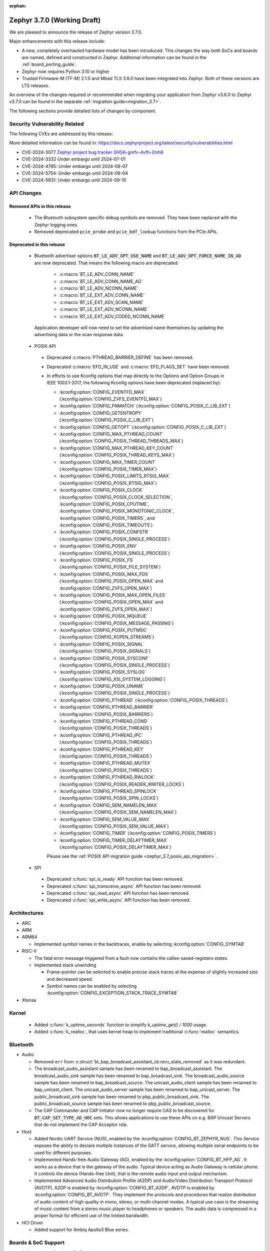 :orphan:

.. _zephyr_3.7:

Zephyr 3.7.0 (Working Draft)
############################

We are pleased to announce the release of Zephyr version 3.7.0.

Major enhancements with this release include:

* A new, completely overhauled hardware model has been introduced. This changes
  the way both SoCs and boards are named, defined and constructed in Zephyr.
  Additional information can be found in the :ref:`board_porting_guide`.
* Zephyr now requires Python 3.10 or higher
* Trusted Firmware-M (TF-M) 2.1.0 and Mbed TLS 3.6.0 have been integrated into Zephyr.
  Both of these versions are LTS releases.

An overview of the changes required or recommended when migrating your application from Zephyr
v3.6.0 to Zephyr v3.7.0 can be found in the separate :ref:`migration guide<migration_3.7>`.

The following sections provide detailed lists of changes by component.

Security Vulnerability Related
******************************
The following CVEs are addressed by this release:

More detailed information can be found in:
https://docs.zephyrproject.org/latest/security/vulnerabilities.html

* CVE-2024-3077 `Zephyr project bug tracker GHSA-gmfv-4vfh-2mh8
  <https://github.com/zephyrproject-rtos/zephyr/security/advisories/GHSA-gmfv-4vfh-2mh8>`_

* CVE-2024-3332  Under embargo until 2024-07-01

* CVE-2024-4785: Under embargo until 2024-08-07

* CVE-2024-5754: Under embargo until 2024-09-04

* CVE-2024-5931: Under embargo until 2024-09-10

API Changes
***********

Removed APIs in this release
============================

 * The Bluetooth subsystem specific debug symbols are removed. They have been replaced with the
   Zephyr logging ones.

 * Removed deprecated ``pcie_probe`` and ``pcie_bdf_lookup`` functions from the PCIe APIs.

Deprecated in this release
==========================

 * Bluetooth advertiser options :code:`BT_LE_ADV_OPT_USE_NAME` and
   :code:`BT_LE_ADV_OPT_FORCE_NAME_IN_AD` are now deprecated. That means the following macro are
   deprecated:

    * :c:macro:`BT_LE_ADV_CONN_NAME`
    * :c:macro:`BT_LE_ADV_CONN_NAME_AD`
    * :c:macro:`BT_LE_ADV_NCONN_NAME`
    * :c:macro:`BT_LE_EXT_ADV_CONN_NAME`
    * :c:macro:`BT_LE_EXT_ADV_SCAN_NAME`
    * :c:macro:`BT_LE_EXT_ADV_NCONN_NAME`
    * :c:macro:`BT_LE_EXT_ADV_CODED_NCONN_NAME`

   Application developer will now need to set the advertised name themselves by updating the advertising data
   or the scan response data.

.. _zephyr_3.7_posix_api_deprecations:

 * POSIX API

  * Deprecated :c:macro:`PTHREAD_BARRIER_DEFINE` has been removed.
  * Deprecated :c:macro:`EFD_IN_USE` and :c:macro:`EFD_FLAGS_SET` have been removed.

  * In efforts to use Kconfig options that map directly to the Options and Option Groups in
    IEEE 1003.1-2017, the following Kconfig options have been deprecated (replaced by):

    * :kconfig:option:`CONFIG_EVENTFD_MAX` (:kconfig:option:`CONFIG_ZVFS_EVENTFD_MAX`)
    * :kconfig:option:`CONFIG_FNMATCH` (:kconfig:option:`CONFIG_POSIX_C_LIB_EXT`)
    * :kconfig:option:`CONFIG_GETENTROPY` (:kconfig:option:`CONFIG_POSIX_C_LIB_EXT`)
    * :kconfig:option:`CONFIG_GETOPT` (:kconfig:option:`CONFIG_POSIX_C_LIB_EXT`)
    * :kconfig:option:`CONFIG_MAX_PTHREAD_COUNT` (:kconfig:option:`CONFIG_POSIX_THREAD_THREADS_MAX`)
    * :kconfig:option:`CONFIG_MAX_PTHREAD_KEY_COUNT` (:kconfig:option:`CONFIG_POSIX_THREAD_KEYS_MAX`)
    * :kconfig:option:`CONFIG_MAX_TIMER_COUNT` (:kconfig:option:`CONFIG_POSIX_TIMER_MAX`)
    * :kconfig:option:`CONFIG_POSIX_LIMITS_RTSIG_MAX` (:kconfig:option:`CONFIG_POSIX_RTSIG_MAX`)
    * :kconfig:option:`CONFIG_POSIX_CLOCK` (:kconfig:option:`CONFIG_POSIX_CLOCK_SELECTION`,
      :kconfig:option:`CONFIG_POSIX_CPUTIME`, :kconfig:option:`CONFIG_POSIX_MONOTONIC_CLOCK`,
      :kconfig:option:`CONFIG_POSIX_TIMERS`, and :kconfig:option:`CONFIG_POSIX_TIMEOUTS`)
    * :kconfig:option:`CONFIG_POSIX_CONFSTR` (:kconfig:option:`CONFIG_POSIX_SINGLE_PROCESS`)
    * :kconfig:option:`CONFIG_POSIX_ENV` (:kconfig:option:`CONFIG_POSIX_SINGLE_PROCESS`)
    * :kconfig:option:`CONFIG_POSIX_FS` (:kconfig:option:`CONFIG_POSIX_FILE_SYSTEM`)
    * :kconfig:option:`CONFIG_POSIX_MAX_FDS` (:kconfig:option:`CONFIG_POSIX_OPEN_MAX` and
      :kconfig:option:`CONFIG_ZVFS_OPEN_MAX`)
    * :kconfig:option:`CONFIG_POSIX_MAX_OPEN_FILES` (:kconfig:option:`CONFIG_POSIX_OPEN_MAX` and
      :kconfig:option:`CONFIG_ZVFS_OPEN_MAX`)
    * :kconfig:option:`CONFIG_POSIX_MQUEUE` (:kconfig:option:`CONFIG_POSIX_MESSAGE_PASSING`)
    * :kconfig:option:`CONFIG_POSIX_PUTMSG` (:kconfig:option:`CONFIG_XOPEN_STREAMS`)
    * :kconfig:option:`CONFIG_POSIX_SIGNAL` (:kconfig:option:`CONFIG_POSIX_SIGNALS`)
    * :kconfig:option:`CONFIG_POSIX_SYSCONF` (:kconfig:option:`CONFIG_POSIX_SINGLE_PROCESS`)
    * :kconfig:option:`CONFIG_POSIX_SYSLOG` (:kconfig:option:`CONFIG_XSI_SYSTEM_LOGGING`)
    * :kconfig:option:`CONFIG_POSIX_UNAME` (:kconfig:option:`CONFIG_POSIX_SINGLE_PROCESS`)
    * :kconfig:option:`CONFIG_PTHREAD` (:kconfig:option:`CONFIG_POSIX_THREADS`)
    * :kconfig:option:`CONFIG_PTHREAD_BARRIER` (:kconfig:option:`CONFIG_POSIX_BARRIERS`)
    * :kconfig:option:`CONFIG_PTHREAD_COND` (:kconfig:option:`CONFIG_POSIX_THREADS`)
    * :kconfig:option:`CONFIG_PTHREAD_IPC` (:kconfig:option:`CONFIG_POSIX_THREADS`)
    * :kconfig:option:`CONFIG_PTHREAD_KEY` (:kconfig:option:`CONFIG_POSIX_THREADS`)
    * :kconfig:option:`CONFIG_PTHREAD_MUTEX` (:kconfig:option:`CONFIG_POSIX_THREADS`)
    * :kconfig:option:`CONFIG_PTHREAD_RWLOCK` (:kconfig:option:`CONFIG_POSIX_READER_WRITER_LOCKS`)
    * :kconfig:option:`CONFIG_PTHREAD_SPINLOCK` (:kconfig:option:`CONFIG_POSIX_SPIN_LOCKS`)
    * :kconfig:option:`CONFIG_SEM_NAMELEN_MAX` (:kconfig:option:`CONFIG_POSIX_SEM_NAMELEN_MAX`)
    * :kconfig:option:`CONFIG_SEM_VALUE_MAX` (:kconfig:option:`CONFIG_POSIX_SEM_VALUE_MAX`)
    * :kconfig:option:`CONFIG_TIMER` (:kconfig:option:`CONFIG_POSIX_TIMERS`)
    * :kconfig:option:`CONFIG_TIMER_DELAYTIMER_MAX` (:kconfig:option:`CONFIG_POSIX_DELAYTIMER_MAX`)

    Please see the :ref:`POSIX API migration guide <zephyr_3.7_posix_api_migration>`.

 * SPI

  * Deprecated :c:func:`spi_is_ready` API function has been removed.
  * Deprecated :c:func:`spi_transceive_async` API function has been removed.
  * Deprecated :c:func:`spi_read_async` API function has been removed.
  * Deprecated :c:func:`spi_write_async` API function has been removed.

Architectures
*************

* ARC

* ARM

* ARM64

  * Implemented symbol names in the backtraces, enable by selecting :kconfig:option:`CONFIG_SYMTAB`

* RISC-V

  * The fatal error message triggered from a fault now contains the callee-saved-registers states.

  * Implemented stack unwinding

    * Frame-pointer can be selected to enable precise stack traces at the expense of slightly
      increased size and decreased speed.

    * Symbol names can be enabled by selecting :kconfig:option:`CONFIG_EXCEPTION_STACK_TRACE_SYMTAB`

* Xtensa

Kernel
******

  * Added :c:func:`k_uptime_seconds` function to simplify `k_uptime_get() / 1000` usage.

  * Added :c:func:`k_realloc`, that uses kernel heap to implement traditional :c:func:`realloc`
    semantics.

Bluetooth
*********
* Audio

  * Removed ``err`` from :c:struct:`bt_bap_broadcast_assistant_cb.recv_state_removed` as it was
    redundant.

  * The broadcast_audio_assistant sample has been renamed to bap_broadcast_assistant.
    The broadcast_audio_sink sample has been renamed to bap_broadcast_sink.
    The broadcast_audio_source sample has been renamed to bap_broadcast_source.
    The unicast_audio_client sample has been renamed to bap_unicast_client.
    The unicast_audio_server sample has been renamed to bap_unicast_server.
    The public_broadcast_sink sample has been renamed to pbp_public_broadcast_sink.
    The public_broadcast_source sample has been renamed to pbp_public_broadcast_source.

  * The CAP Commander and CAP Initiator now no longer require CAS to be discovered for
    :code:`BT_CAP_SET_TYPE_AD_HOC` sets. This allows applications to use these APIs on e.g.
    BAP Unicast Servers that do not implement the CAP Acceptor role.

* Host

  * Added Nordic UART Service (NUS), enabled by the :kconfig:option:`CONFIG_BT_ZEPHYR_NUS`.
    This Service exposes the ability to declare multiple instances of the GATT service,
    allowing multiple serial endpoints to be used for different purposes.

  * Implemented Hands-free Audio Gateway (AG), enabled by the :kconfig:option:`CONFIG_BT_HFP_AG`.
    It works as a device that is the gateway of the audio. Typical device acting as Audio
    Gateway is cellular phone. It controls the device (Hands-free Unit), that is the remote
    audio input and output mechanism.

  * Implemented Advanced Audio Distribution Profile (A2DP) and Audio/Video Distribution Transport
    Protocol (AVDTP), A2DP is enabled by :kconfig:option:`CONFIG_BT_A2DP`, AVDTP is enabled
    by :kconfig:option:`CONFIG_BT_AVDTP`. They implement the protocols and procedures that
    realize distribution of audio content of high quality in mono, stereo, or multi-channel modes.
    A typical use case is the streaming of music content from a stereo music player to headphones
    or speakers. The audio data is compressed in a proper format for efficient use of the limited
    bandwidth.

* HCI Driver

  * Added support for Ambiq Apollo3 Blue series.

Boards & SoC Support
********************

* Added support for these SoC series:

  * Added support for Ambiq Apollo3 Blue and Apollo3 Blue Plus SoC series.

* Made these changes in other SoC series:

  * ITE: Rename the Kconfig symbol for all ITE SoC variants.

* Added support for these ARM boards:

  * Added support for Ambiq Apollo3 boards: ``apollo3_evb``, ``apollo3p_evb``.

* Added support for these Xtensa boards:

* Made these changes for ARM boards:

* Made these changes for RISC-V boards:

* Made these changes for native/POSIX boards:

  * Introduced the simulated :ref:`nrf54l15bsim<nrf54l15bsim>` target.

  * LLVM fuzzing support has been refactored while adding support for it in native_sim.

* Added support for these following shields:

Build system and Infrastructure
*******************************

  * CI-enabled blackbox tests were added in order to verify correctness of the vast majority of Twister flags.

  * A ``socs`` folder for applications has been introduced that allows for Kconfig fragments and
    devicetree overlays that should apply to any board target using a particular SoC and board
    qualifier.

  * :ref:`Board/SoC flashing configuration<flashing-soc-board-config>` settings have been added.

  * Deprecated the global CSTD cmake property in favor of the :kconfig:option:`CONFIG_STD_C`
    choice to select the C Standard version. Additionally subsystems can select a minimum
    required C Standard version, with for example :kconfig:option:`CONFIG_REQUIRES_STD_C11`.

  * Fixed issue with passing UTF-8 configs to applications using sysbuild.

Drivers and Sensors
*******************

* ADC

* Auxiliary Display

* Audio

* Battery

  * Added ``re-charge-voltage-microvolt`` property to the ``battery`` binding. This allows to set
    limit to automatically start charging again.

* Battery backed up RAM

* CAN

  * Deprecated the :c:func:`can_calc_prescaler` API function, as it allows for bitrate
    errors. Bitrate errors between nodes on the same network leads to them drifting apart after the
    start-of-frame (SOF) synchronization has taken place, leading to bus errors.
  * Added :c:func:`can_get_bitrate_min` and :c:func:`can_get_bitrate_max` for retrieving the minimum
    and maximum supported bitrate for a given CAN controller/CAN transceiver combination, reflecting
    that retrieving the bitrate limits can no longer fail. Deprecated the existing
    :c:func:`can_get_min_bitrate` and :c:func:`can_get_max_bitrate` API functions.
  * Extended support for automatic sample point location to also cover :c:func:`can_calc_timing` and
    :c:func:`can_calc_timing_data`.
  * Added optional ``min-bitrate`` devicetree property for CAN transceivers.
  * Added devicetree macros :c:macro:`DT_CAN_TRANSCEIVER_MIN_BITRATE` and
    :c:macro:`DT_INST_CAN_TRANSCEIVER_MIN_BITRATE` for getting the minimum supported bitrate of a CAN
    transceiver.
  * Added support for specifying the minimum bitrate supported by a CAN controller in the internal
    ``CAN_DT_DRIVER_CONFIG_GET`` and ``CAN_DT_DRIVER_CONFIG_INST_GET`` macros.
  * Added a new CAN controller API function :c:func:`can_get_min_bitrate` for getting the minimum
    supported bitrate of a CAN controller/transceiver combination.
  * Updated the CAN timing functions to take the minimum supported bitrate into consideration when
    validating the bitrate.
  * Made the ``sample-point`` and ``sample-point-data`` devicetree properties optional.
  * Renamed the ``bus_speed`` and ``bus_speed_data`` fields of :c:struct:`can_driver_config` to
    ``bitrate`` and ``bitrate_data``.

* Charger

  * Added ``chgin-to-sys-current-limit-microamp`` property to ``maxim,max20335-charger``.
  * Added ``system-voltage-min-threshold-microvolt`` property to ``maxim,max20335-charger``.
  * Added ``re-charge-threshold-microvolt`` property to ``maxim,max20335-charger``.
  * Added ``thermistor-monitoring-mode`` property to ``maxim,max20335-charger``.

* Clock control

* Counter

  * Added support for Ambiq Apollo3 series.

* Crypto

* Disk

  * Support for eMMC devices was added to the STM32 SD driver. This can
    be enabled with :kconfig:option:`CONFIG_SDMMC_STM32_EMMC`.
  * Added a loopback disk driver, to expose a disk device backed by a file.
    A file can be registered with the loopback disk driver using
    :c:func:`loopback_disk_access_register`
  * Added support for :c:macro:`DISK_IOCTL_CTRL_INIT` and
    :c:macro:`DISK_IOCTL_CTRL_DEINIT` macros, which allow for initializing
    and de-initializing a disk at runtime. This allows hotpluggable
    disk devices (like SD cards) to be removed and reinserted at runtime.

* Display

* DMA

* Entropy

* eSPI

  * Renamed eSPI virtual wire direction macros, enum values and KConfig to match the new
    terminology in eSPI 1.5 specification.

* Ethernet

  * Deperecated eth_mcux driver in favor of the reworked nxp_enet driver.
  * Driver nxp_enet is no longer experimental.
  * All boards and SOCs with :dtcompatible:`nxp,kinetis-ethernet` compatible nodes
    reworked to use the new :dtcompatible:`nxp,enet` binding.

* Flash

  * Added support for Ambiq Apollo3 series.

* GNSS

* GPIO

  * Added support for Ambiq Apollo3 series.

* I2C

  * Added support for Ambiq Apollo3 series.

* I2S

* I3C

* IEEE 802.15.4

* Input

* LED Strip

  * The ``chain-length`` and ``color-mapping`` properties have been added to all LED strip
    bindings.

* MDIO

* MFD

* Modem

  * Removed deprecated ``GSM_PPP`` driver along with its dts compatible ``zephyr,gsm-ppp``.

  * Removed deprecated ``UART_MUX`` and ``GSM_MUX`` previously used by ``GSM_PPP``.

  * Removed support for dts compatible ``zephyr,gsm-ppp`` from ``MODEM_CELLULAR`` driver.

  * Removed integration with ``UART_MUX`` from ``MODEM_IFACE_UART_INTERRUPT`` module.

  * Removed integration with ``UART_MUX`` from ``MODEM_SHELL`` module.

* PCIE

* MEMC

* MIPI-DBI

* Pin control

* PWM

* Regulators

* Retained memory

* RTC

* SMBUS:

* SDHC

* Sensor

  * Added TMP114 driver
  * Added DS18S20 1-wire temperature sensor driver.

* Serial

  * Added driver to support UART over Bluetooth LE using NUS (Nordic UART Service). This driver
    enables using Bluetooth as a transport to all the subsystems that are currently supported by
    UART (e.g: Console, Shell, Logging).

* SPI

  * Added support for Ambiq Apollo3 series general IOM based SPI.
  * Added support for Ambiq Apollo3 BLEIF based SPI, which is specific for internal HCI.

* USB

* W1

* Watchdog

  * Added :kconfig:option:`CONFIG_WDT_NPCX_WARNING_LEADING_TIME_MS` to set the leading warning time
    in milliseconds. Removed no longer used :kconfig:option:`CONFIG_WDT_NPCX_DELAY_CYCLES`.
  * Added support for Ambiq Apollo3 series.

* Wi-Fi

  * Added support for configuring RTS threshold. With this, users can set the RTS threshold value or
    disable the RTS mechanism.

  * Added support for configuring AP parameters. With this, users can set AP parameters at
    build and run time.

  * Added support to configure "max_inactivity" BSS parameter. Users can set this both build and runtime
    duration to control the maximum time duration after which AP may disconnect a STA due to inactivity
    from STA.

  * Added support to configure "inactivity_poll" BSS parameter. Users can set build only AP parameter
    to control whether AP may poll the STA before throwing away STA due to inactivity.

  * Added support to configure "max_num_sta" BSS parameter. Users can set this both build and run time
    parameter to control the maximum numuber of STA entries.

Networking
**********

* DHCPv4:

  * Added support for encapsulated vendor specific options. By enabling
    :kconfig:option:`CONFIG_NET_DHCPV4_OPTION_CALLBACKS_VENDOR_SPECIFIC` callbacks can be
    registered with :c:func:`net_dhcpv4_add_option_vendor_callback` to handle these options after
    being initialised with :c:func:`net_dhcpv4_init_option_vendor_callback`.

  * Added support for the "Vendor class identifier" option. Use the
    :kconfig:option:`CONFIG_NET_DHCPV4_VENDOR_CLASS_IDENTIFIER` to enable it and
    :kconfig:option:`CONFIG_NET_DHCPV4_VENDOR_CLASS_IDENTIFIER_STRING` to set it.

  * The NTP server from the DHCPv4 option can now be used to set the system time. This is done by
    default, if :kconfig:option:`CONFIG_NET_CONFIG_CLOCK_SNTP_INIT` is enabled.

* LwM2M:

  * Added new API function:

    * :c:func:`lwm2m_set_bulk`

  * Added new ``offset`` parameter to :c:type:`lwm2m_engine_set_data_cb_t` callback type.
    This affects post write and validate callbacks as well as some firmware callbacks.

* IPSP:

  * Removed IPSP support. ``CONFIG_NET_L2_BT`` does not exist anymore.

* TCP:

  * ISN generation now uses SHA-256 instead of MD5. Moreover it now relies on PSA APIs
    instead of legacy Mbed TLS functions for hash computation.

USB
***

Devicetree
**********

Libraries / Subsystems
**********************

* Debug

  * symtab

   * By enabling :kconfig:option:`CONFIG_SYMTAB`, the symbol table will be
     generated with Zephyr link stage executable on supported architectures.

* Management

  * hawkBit

    * The hawkBit subsystem has been reworked to use the settings subsystem to store the hawkBit
      configuration.

    * By enabling :kconfig:option:`CONFIG_HAWKBIT_SET_SETTINGS_RUNTIME`, the hawkBit settings can
      be configured at runtime. Use the :c:func:`hawkbit_set_config` function to set the hawkBit
      configuration. It can also be set via the hawkBit shell, by using the ``hawkbit set``
      command.

    * When using the hawkBit autohandler and an update is installed, the device will now
      automatically reboot after the installation is complete.

    * By enabling :kconfig:option:`CONFIG_HAWKBIT_CUSTOM_DEVICE_ID`, a callback function can be
      registered to set the device ID. Use the :c:func:`hawkbit_set_device_identity_cb` function to
      register the callback.

    * By enabling :kconfig:option:`CONFIG_HAWKBIT_CUSTOM_ATTRIBUTES`, a callback function can be
      registered to set the device attributes that are sent to the hawkBit server. Use the
      :c:func:`hawkbit_set_custom_data_cb` function to register the callback.

  * MCUmgr

    * Instructions for the deprecated mcumgr go tool have been removed, a list of alternative,
      supported clients can be found on :ref:`mcumgr_tools_libraries`.

* Logging

  * By enabling :kconfig:option:`CONFIG_LOG_BACKEND_NET_USE_DHCPV4_OPTION`, the IP address of the
    syslog server for the networking backend is set by the DHCPv4 Log Server Option (7).

* Modem modules

* Picolibc

* Power management

* Crypto

  * Mbed TLS was updated to 3.6.0. Release notes can be found at:
    https://github.com/Mbed-TLS/mbedtls/releases/tag/v3.6.0
  * When any PSA crypto provider is available in the system
    (:kconfig:option:`CONFIG_MBEDTLS_PSA_CRYPTO_CLIENT` is enabled), desired PSA features
    must now be explicitly selected through ``CONFIG_PSA_WANT_xxx`` symbols.
  * Choice symbols :kconfig:option:`CONFIG_MBEDTLS_PSA_CRYPTO_LEGACY_RNG` and
    :kconfig:option:`CONFIG_MBEDTLS_PSA_CRYPTO_EXTERNAL_RNG` were added in order
    to allow the user to specify how Mbed TLS PSA crypto core should generate random numbers.
    The former option, which is the default, relies on legacy entropy and CTR_DRBG/HMAC_DRBG
    modules, while the latter relies on CSPRNG drivers.
  * :kconfig:option:`CONFIG_MBEDTLS_PSA_P256M_DRIVER_ENABLED` enables support
    for the Mbed TLS's p256-m driver PSA crypto library. This is a Cortex-M SW
    optimized implementation of secp256r1 curve.

* Random

  * Besides the existing :c:func:`sys_rand32_get` function, :c:func:`sys_rand8_get`,
    :c:func:`sys_rand16_get` and :c:func:`sys_rand64_get` are now also available.
    These functions are all implemented on top of :c:func:`sys_rand_get`.

* Retention

* SD

* State Machine Framework

  * The :c:macro:`SMF_CREATE_STATE` macro now always takes 5 arguments.
  * Transition sources that are parents of the state that was run now choose the correct Least
    Common Ancestor for executing Exit and Entry Actions.
  * Passing ``NULL`` to :c:func:`smf_set_state` is now not allowed.

* Storage

  * FAT FS: It is now possible to expose file system formatting functionality for FAT without also
    enabling automatic formatting on mount failure by setting the
    :kconfig:option:`CONFIG_FS_FATFS_MKFS` Kconfig option. This option is enabled by default if
    :kconfig:option:`CONFIG_FILE_SYSTEM_MKFS` is set.

  * FS: It is now possible to truncate a file while opening using :c:func:`fs_open`
    and by passing ``FS_O_TRUNC`` flag.

* POSIX API

* LoRa/LoRaWAN

* ZBus

HALs
****

* STM32

MCUboot
*******

Trusted Firmware-M
******************

* TF-M was updated to 2.1.0. Release notes can be found at:
  https://tf-m-user-guide.trustedfirmware.org/releases/2.1.0.html

* Support for MCUboot signature types other than RSA-3072 has been added.
  The type can be chosen with the :kconfig:option:`CONFIG_TFM_MCUBOOT_SIGNATURE_TYPE` Kconfig option.
  Using EC-P256, the new default, reduces flash usage by several KBs compared to RSA.

zcbor
*****

LVGL
****

Tests and Samples
*****************

  * Added snippet for easily enabling UART over Bluetooth LE by passing ``-S nus-console`` during
    ``west build``. This snippet sets the :kconfig:option:`CONFIG_BT_ZEPHYR_NUS_AUTO_START_BLUETOOTH`
    which allows non-Bluetooth samples that use the UART APIs to run without modifications
    (e.g: Console and Logging examples).

  * Removed ``GSM_PPP`` specific configuration overlays from samples ``net/cloud/tagoio`` and
    ``net/mgmt/updatehub``. The ``GSM_PPP`` device driver has been deprecated and removed. The new
    ``MODEM_CELLULAR`` device driver which replaces it uses the native networking stack and ``PM``
    subsystem, which like ethernet, requires no application specific actions to set up networking.

  * Removed ``net/gsm_modem`` sample as the ``GSM_PPP`` device driver it depended on has been
    deprecated and removed. The sample has been replaced by the sample ``net/cellular_modem``
    based on the ``MODEM_CELLULAR`` device driver.

